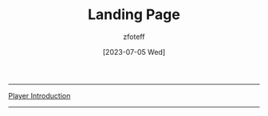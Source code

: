 :PROPERTIES:
:ID:        7d419730-2064-41f9-80ee-f24ed9b01ac7
:END:
#+title:    Landing Page
#+filetags: :DND:
#+author:   zfoteff
#+date:     [2023-07-05 Wed]
#+summary:  Landing page for DnD content
#+HTML_HEAD: <link rel="stylesheet" type="text/css" href="static/stylesheets/default-style.css" />
-----
#+BEGIN_CENTER
[[id:f1eac65b-54c1-49f8-b117-e7d46f40b82c][Player Introduction]]
#+END_CENTER
-----

